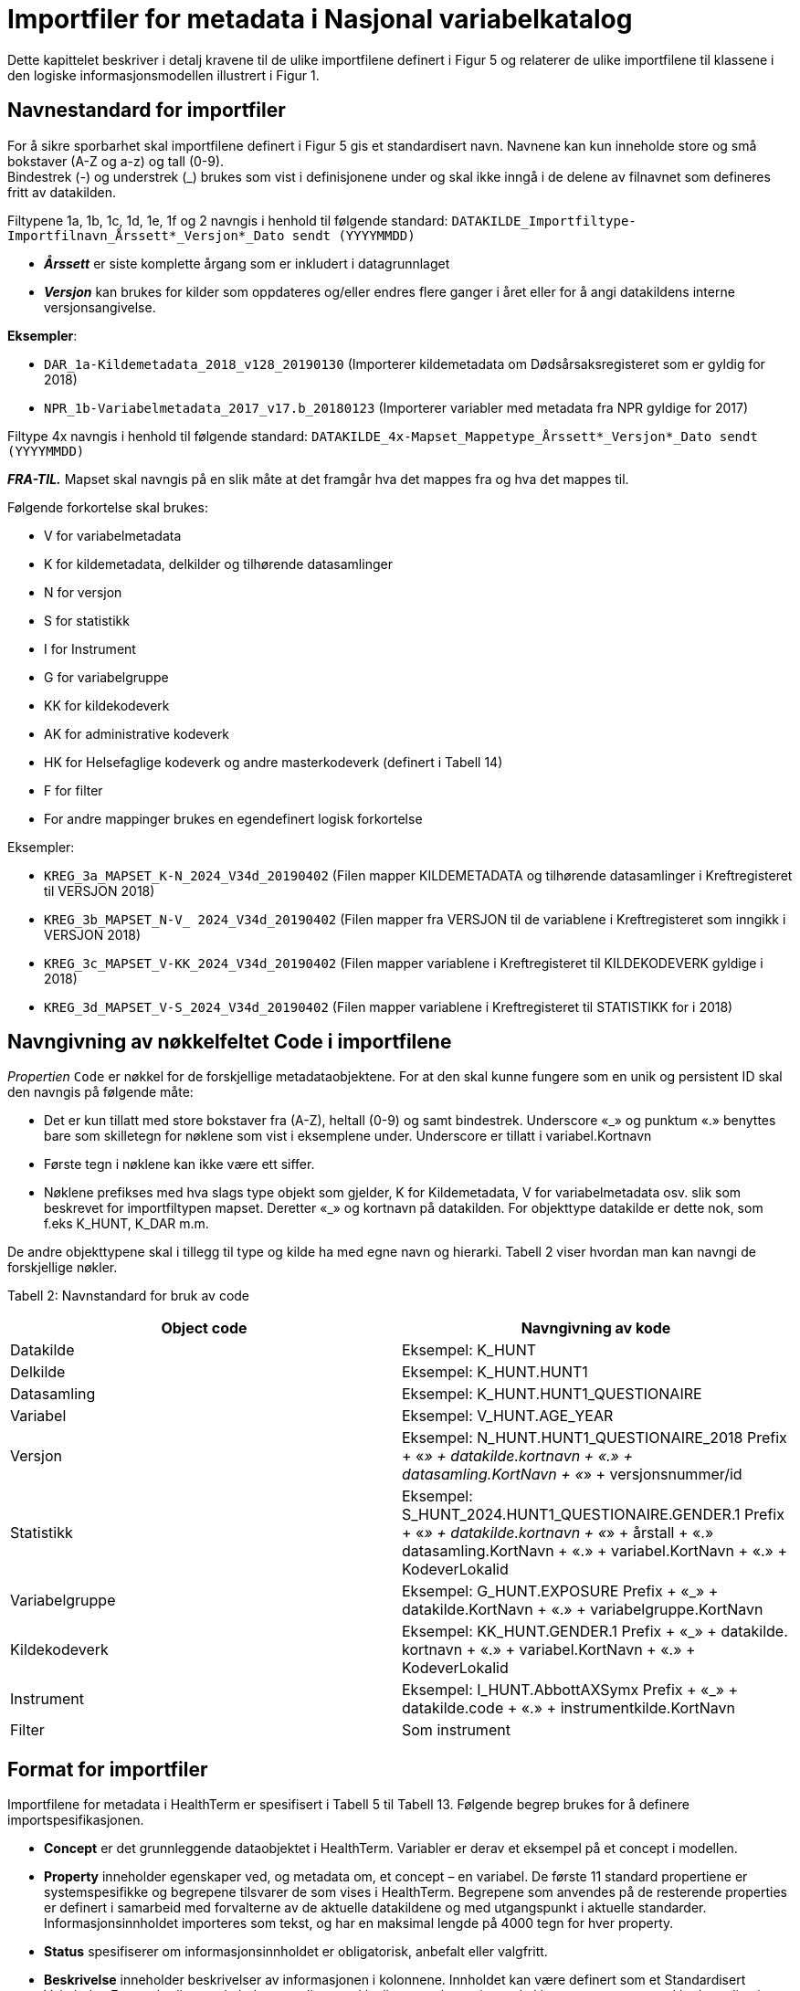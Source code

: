 = Importfiler for metadata i Nasjonal variabelkatalog [[importfiler]]

Dette kapittelet beskriver i detalj kravene til de ulike importfilene definert i Figur 5 og relaterer
de ulike importfilene til klassene i den logiske informasjonsmodellen illustrert i Figur 1.

// == Filtyper for importfiler [[filtyper-for-importfiler]]

// Alle importfiler skal være i Excel-format (*.xlsx). Mapping-fil skal være i CSV-format (.csv)
// med komma (‘,’) som separasjonstegn, ikke semikolon (‘;’). For csv-filen skal tegnsett følge
// UTF-8. Disse kravene følger av systemkrav fra HealthTerm.

== Navnestandard for importfiler [[navnestandard-for-importfiler]]

For å sikre sporbarhet skal importfilene definert i Figur 5 gis et standardisert navn. Navnene kan kun inneholde store og små bokstaver (A-Z og a-z) og tall (0-9). +
Bindestrek (-) og understrek (_) brukes som vist i definisjonene under og skal ikke inngå i de delene av filnavnet som defineres fritt av datakilden.

Filtypene 1a, 1b, 1c, 1d, 1e, 1f og 2 navngis i henhold til følgende standard: 
`DATAKILDE_Importfiltype-Importfilnavn_Årssett*_Versjon*_Dato sendt (YYYYMMDD)`

* *_Årssett_* er siste komplette årgang som er inkludert i datagrunnlaget
* *_Versjon_* kan brukes for kilder som oppdateres og/eller endres flere ganger i året eller for å angi datakildens interne versjonsangivelse.

*Eksempler*:

* `DAR_1a-Kildemetadata_2018_v128_20190130`  (Importerer kildemetadata om Dødsårsaksregisteret som er gyldig for 2018)
* `NPR_1b-Variabelmetadata_2017_v17.b_20180123` (Importerer variabler med metadata fra NPR gyldige for 2017)

Filtype 4x navngis i henhold til følgende standard:
`DATAKILDE_4x-Mapset_Mappetype_Årssett*_Versjon*_Dato sendt (YYYYMMDD)`

*_FRA-TIL._* Mapset skal navngis på en slik måte at det framgår hva det mappes fra og hva det mappes til. 

Følgende forkortelse skal brukes:

* V for variabelmetadata
* K for kildemetadata, delkilder og tilhørende datasamlinger
* N for versjon
* S for statistikk
* I for Instrument
* G for variabelgruppe
* KK for kildekodeverk
* AK for administrative kodeverk
* HK for Helsefaglige kodeverk og andre masterkodeverk (definert i Tabell 14)
* F for filter
* For andre mappinger brukes en egendefinert logisk forkortelse

Eksempler:

* `KREG_3a_MAPSET_K-N_2024_V34d_20190402` (Filen mapper KILDEMETADATA og tilhørende datasamlinger i Kreftregisteret til
VERSJON 2018)
* `KREG_3b_MAPSET_N-V_ 2024_V34d_20190402` (Filen mapper fra VERSJON til de variablene i Kreftregisteret som inngikk i
VERSJON 2018)
* `KREG_3c_MAPSET_V-KK_2024_V34d_20190402` (Filen mapper variablene i Kreftregisteret til KILDEKODEVERK gyldige i 2018)
* `KREG_3d_MAPSET_V-S_2024_V34d_20190402` (Filen mapper variablene i Kreftregisteret til STATISTIKK for i 2018)

== Navngivning av nøkkelfeltet Code i importfilene [[navngivning-av-nøkkelfeltet-code-i-importfilene]]

_Propertien_ `Code` er nøkkel for de forskjellige metadataobjektene. For at den skal kunne fungere som en unik og persistent ID skal den navngis på følgende måte:

* Det er kun tillatt med store bokstaver fra (A-Z), heltall (0-9) og samt bindestrek. Underscore «_» og punktum «.» benyttes bare som skilletegn for nøklene som vist i eksemplene under.
Underscore er tillatt i variabel.Kortnavn
* Første tegn i nøklene kan ikke være ett siffer.
* Nøklene prefikses med hva slags type objekt som gjelder, K for Kildemetadata, V for variabelmetadata osv. slik som beskrevet for importfiltypen mapset. Deretter «_» og kortnavn på datakilden. For objekttype datakilde er dette nok, som f.eks K_HUNT, K_DAR m.m. 

De andre objekttypene skal i tillegg til type og kilde ha med egne navn og hierarki. Tabell 2 viser hvordan man kan navngi de forskjellige nøkler.


Tabell 2: Navnstandard for bruk av code
[options="header"]
|===
|Object code |Navngivning av kode
|Datakilde |Eksempel: K_HUNT
|Delkilde |Eksempel: K_HUNT.HUNT1
|Datasamling |Eksempel: K_HUNT.HUNT1_QUESTIONAIRE
|Variabel |Eksempel: V_HUNT.AGE_YEAR
|Versjon |Eksempel: N_HUNT.HUNT1_QUESTIONAIRE_2018 Prefix + «_» + datakilde.kortnavn + «.» + datasamling.KortNavn + «_»
+ versjonsnummer/id
|Statistikk |Eksempel: S_HUNT_2024.HUNT1_QUESTIONAIRE.GENDER.1 Prefix + «_» + datakilde.kortnavn + «_» + årstall + «.» +
datasamling.KortNavn + «.» + variabel.KortNavn + «.» + KodeverLokalid
|Variabelgruppe |Eksempel: G_HUNT.EXPOSURE Prefix + «_» + datakilde.KortNavn + «.» + variabelgruppe.KortNavn
|Kildekodeverk |Eksempel: KK_HUNT.GENDER.1 Prefix + «_» + datakilde. kortnavn + «.» + variabel.KortNavn + «.» + KodeverLokalid
|Instrument |Eksempel: I_HUNT.AbbottAXSymx Prefix + «_» + datakilde.code + «.» + instrumentkilde.KortNavn
|Filter |Som instrument
|===


== Format for importfiler [[format-for-importfiler]]

Importfilene for metadata i HealthTerm er spesifisert i Tabell 5 til Tabell 13. Følgende begrep brukes for å definere importspesifikasjonen. 

* *Concept* er det grunnleggende dataobjektet i HealthTerm. Variabler er derav et eksempel på et concept i modellen.
* *Property* inneholder egenskaper ved, og metadata om, et concept – en variabel. De første 11 standard propertiene er systemspesifikke og begrepene tilsvarer de som vises i HealthTerm. Begrepene som anvendes på de resterende properties er definert i samarbeid med forvalterne av de aktuelle datakildene og med utgangspunkt i aktuelle standarder. Informasjonsinnholdet importeres som tekst, og har en maksimal lengde på 4000 tegn for hver property.
* *Status* spesifiserer om informasjonsinnholdet er obligatorisk, anbefalt eller valgfritt.
* *Beskrivelse* inneholder beskrivelser av informasjonen i kolonnene. Innholdet kan være definert som et Standardisert Vokabular. Et standardisert vokabular er en liste med lovlige svaralternativ og skal kun representeres ved kodeverdien i
innrapporteringsfilen.

Importfilene skal definere både struktur og innhold i datakilden. Strukturen etableres ved hjelp av mor-barn relasjoner mellom de ulike konseptene som importeres. Rot-noden i hele hierarkiet defineres ved hjelp av 1. linje i importfil 1a: Kildemetadata. Den identifiseres ved en unik kode for kilden, for eksempel DAR. Dette konseptet skal ikke ha noen verdi i ParentCode. Denne koden vil selv være ParentCode for Toppnodene i hver av klassene i kodesystemet. Klassene er Kildemetadata, Versjon, Variabelmetadata, Statistikk, Variabelgruppe og Instrument. Disse toppnodene vil defineres ved hjelp av 1. linje i de enkelte importfilene, med unntak av kildemetadata, der toppnoden defineres av 2. linje i importfil 1a. Toppnodene skal defineres som beskrevet i tabell 3. Code – feltet i toppnoden vil være ParentCode til alle de etterfølgende radene.


Tabell 3: Hierarkisk oppbygging av importfilene
[options="header"]
|===
|Filtype |Code |Parent Code |Hierarki |Preferred Term |Concept Type
|1a: Kildemetadata |DAR | ||Dødsårsaksregisteret |GROUPING
|1a: Kildemetadata |K_DAR |DAR ||KILDEMETADATA |REGULAR
|1b: Variabelmetadata |V_DAR |DAR ||VARIABELMETADATA |GROUPING
|1c: Versjon |N_DAR |DAR ||VERSJON |GROUPING
|1d: Statistikk |S_DAR |DAR ||STATISTIKK |GROUPING
|1d: Statistikk |S_DAR_2024.DAR |S_DAR ||DØDSÅRSAKSREGISTERET 2017 |GROUPING
|1e: Variabelgruppe |G_DAR |DAR ||VARIABELGRUPPE |GROUPING
|1f: Instrument |I_DAR |DAR ||INSTRUMENT |GROUPING
|===

*Importfil 1d: Statistikk* skal inneholde et ekstra nivå i hierarkiet. Nivået skal angi statistikkår og datasamling. Det er code-verdien på dette nivået som skal være ParentCode for alle underliggende statistikkverdi-rader.

For *Importfil 2: Kildekodeverk* brukes det som kalles polyhierarki. Før importen etableres det en grunnstruktur i kodeverket. Denne inneholder en felles toppnode KK_KODEVERK, med tre grener. Alle, Eier og Kilde. Denne strukturen defineres som en del av
systemadministrasjon før import. Innholdet i Importfil 2 skal utformes på grunnlag av denne strukturen. Det vil si at hver kode må gjentas for hver gren i hierarkiet.

.Tabell 4: Polyhierarkisk oppbygging av Importfil 2: Kildekodeverk
[options="header"]
|===
|Code |ParentCode |Hierarchy |PreferredTerm |ConceptType
|KK_KODEVERK*| ||KILDEKODEVERK |GROUPING
|KK_ALLE* |KK_KODEVERK| |ALLE| GROUPING
|KK_EIER* |KK_KODEVERK|| EIER| GROUPING
|KK_KILDE* |KK_KODEVERK ||KILDE |GROUPING
|KK_<Eier>** |KK_EIER ||<Kortnavn> |GROUPING
5+|Eksempel: Variabelen KJONN_K Tilhører datakilden KK_DAR (Dødsårsaksregisteret) har eieren KK_FHI og inngår også i strukturen «Alle»
|KK_FHI |KK_EIER|| FHI| GROUPING
|KK_DAR| KK_FHI|| DØDSÅRSAKSREGISTERET| GROUPING
|KK_DAR |KK_KILDE|| DØDSÅRSAKSREGISTERET|
|KK_DAR.KJONN_K |KK_ALLE|| Kjønn|
|KK_DAR.KJONN_K |KK_DAR|||
|===

[source]
--
*Grunnstruktur som KILDEKODEVERK importeres inn i defineres som en del av systemadministrasjon før import.
**Eiere defineres som en del av grunnstrukturen. Eksempel KK_FHI, KK_HDIR, KK_KREFT etc.
--

== Formatering av tekst [[formatering-av-tekst]]

Properties med beskrivende tekst formatteres ved hjelp av Markdown syntaks. 

NOTE: *Dette brukes kun i propertiene* +
Beskrivelse, BeskrivelseEngelsk, Kommentar, KommentarEngelsk, InklusjonsOgEksklusjonskriterier, OpprinnelseUtledning og OpprinnelseUtledningEngelsk.

Formatet støtter bare et utvalg formatteringskoder:

== Bruk av markdown i tekst [[bruk-av-markdown-i-tekst]]

[cols="30s,70d"]
|===
| Attribut | Linjeskift
| Syntax | `<br>`
| Eksempel på bruk | `Første linje tekst. <br> Andre linje tekst`
| Eksempel utseende | Første linje tekst +
Andre linje tekst
|===

[cols="30s,70d"]
|===
| Attribut | Avsnitt
| Syntax | `<br><br>`
| Eksempel på bruk | `Første linje tekst. <br><br> Nytt avsnitt`
| Eksempel utseende | Første linje tekst +

Nytt avsnitt
|===

[cols="30s,70d"]
|===
| Attribut | Bold tekst
| Syntax |  `+**tekst**+`
| Eksempel på bruk | `+**Uthevet tekst**+`
| Eksempel utseende | *Uthevet tekst*
|===

[cols="30s,70d"]
|===
| Attribut | Link
| Syntax |  [Tekst](url)
| Eksempel på bruk | Se https://helsedata.no
| Eksempel utseende | Se https://helsedata.no
|===

[cols="30s,70d"]
|===
| Attribut | Ordnet Punktliste
| Syntax |  n. 
| Eksempel på bruk | 1. Punkt 1 +
2. Punkt 2 +
3. Punkt 3
| Eksempel utseende | 1. Punkt 1 +
2. Punkt 2 +
3. Punkt 3
|===

[cols="30s,70d"]
|===
| Attribut | Uordnet punktliste
| Syntax |  * 
| Eksempel på bruk | * Første +
* Andre +
* Tredje
| Eksempel utseende | * Første + 
* Andre +
* Tredje
|===

Utseende vil ikke være eksakt som i eksemplet over, men styres av stildefinisjonen for nettsiden helsedata.no

